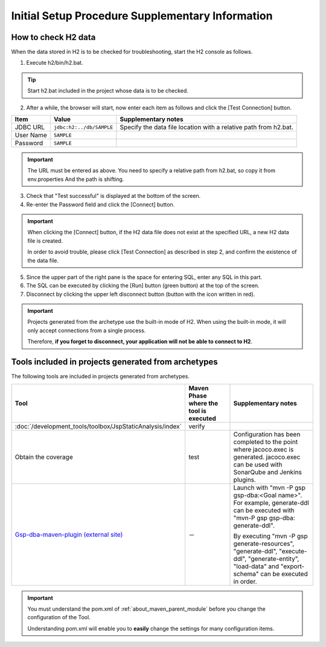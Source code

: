 ---------------------------------------------------
Initial Setup Procedure Supplementary Information
---------------------------------------------------

How to check H2 data
------------------------------------

When the data stored in H2 is to be checked for troubleshooting, start the H2 console as follows.

1. Execute h2/bin/h2.bat.

.. tip::

  Start h2.bat included in the project whose data is to be checked.


2. After a while, the browser will start, now enter each item as follows and click the [Test Connection] button.

============= ========================= ============================================================================
Item          Value                     Supplementary notes
============= ========================= ============================================================================
JDBC URL      ``jdbc:h2:../db/SAMPLE``  Specify the data file location with a relative path from h2.bat.
User Name     ``SAMPLE``
Password      ``SAMPLE``
============= ========================= ============================================================================

.. important ::

  The URL must be entered as above.
  You need to specify a relative path from h2.bat, so copy it from env.properties And the path is shifting.


3. Check that "Test successful" is displayed at the bottom of the screen.

4. Re-enter the Password field and click the [Connect] button.

.. important ::

  When clicking the [Connect] button, if the H2 data file does not exist at the specified URL, a new H2 data file is created.

  In order to avoid trouble, please click [Test Connection] as described in step 2, and confirm the existence of the data file.

5. Since the upper part of the right pane is the space for entering SQL, enter any SQL in this part.

6. The SQL can be executed by clicking the [Run] button (green button) at the top of the screen.

7. Disconnect by clicking the upper left disconnect button (button with the icon written in red).


.. important ::

  Projects generated from the archetype use the built-in mode of H2. When using the built-in mode, it will only accept connections from a single process.

  Therefore, **if you forget to disconnect, your application will not be able to connect to H2**.

.. _firstStepBuiltInTools:

Tools included in projects generated from archetypes
------------------------------------------------------------

The following tools are included in projects generated from archetypes.

.. list-table::
  :header-rows: 1
  :class: white-space-normal
  :widths: 7,8,18

  * - Tool
    - Maven Phase where the tool is executed
    - Supplementary notes
  * - :doc:`/development_tools/toolbox/JspStaticAnalysis/index`
    - verify
    -
  * - Obtain the coverage
    - test
    - Configuration has been completed to the point where jacoco.exec is generated.
      jacoco.exec can be used with SonarQube and Jenkins plugins.
  * - `Gsp-dba-maven-plugin (external site) <https://github.com/coastland/gsp-dba-maven-plugin>`_
    - －
    - Launch with "mvn -P gsp gsp-dba:<Goal name>". For example, generate-ddl can be executed
      with "mvn-P gsp gsp-dba: generate-ddl".

      By executing "mvn -P gsp generate-resources", "generate-ddl", "execute-ddl", "generate-entity", "load-data" and "export-schema" can be executed in order.


.. important ::

  You must understand the pom.xml of :ref:`about_maven_parent_module` before you change the configuration of the Tool.

  Understanding pom.xml will enable you to **easily** change the settings for many configuration items.

.. |br| raw:: html

  <br />
